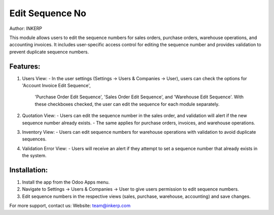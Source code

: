 Edit Sequence No
=================
Author: INKERP

This module allows users to edit the sequence numbers for sales orders, purchase orders, warehouse operations, and accounting invoices. 
It includes user-specific access control for editing the sequence number and provides validation to prevent duplicate sequence numbers.

Features:
---------
1) Users View:
   - In the user settings (Settings -> Users & Companies -> User), users can check the options for 'Account Invoice Edit Sequence', 
     'Purchase Order Edit Sequence', 'Sales Order Edit Sequence', and 'Warehouse Edit Sequence'. With these checkboxes checked, 
     the user can edit the sequence for each module separately.

2) Quotation View:
   - Users can edit the sequence number in the sales order, and validation will alert if the new sequence number already exists.
   - The same applies for purchase orders, invoices, and warehouse operations.

3) Inventory View:
   - Users can edit sequence numbers for warehouse operations with validation to avoid duplicate sequences.

4) Validation Error View:
   - Users will receive an alert if they attempt to set a sequence number that already exists in the system.

Installation:
-------------
1. Install the app from the Odoo Apps menu.
2. Navigate to Settings -> Users & Companies -> User to give users permission to edit sequence numbers.
3. Edit sequence numbers in the respective views (sales, purchase, warehouse, accounting) and save changes.

For more support, contact us:
Website: team@inkerp.com
